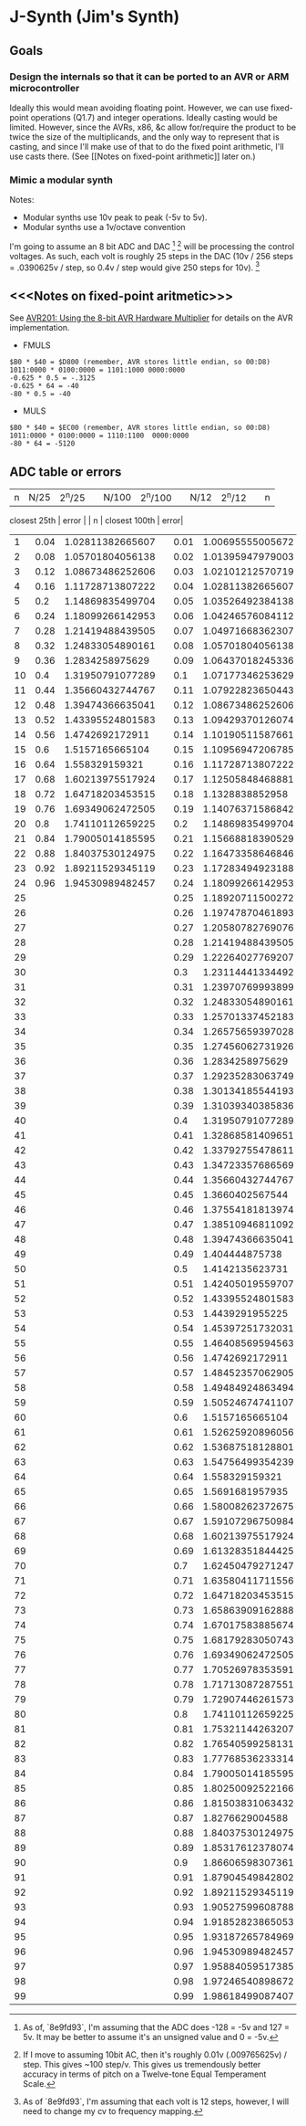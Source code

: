 * J-Synth (Jim's Synth)

** Goals

*** Design the internals so that it can be ported to an AVR or ARM microcontroller

Ideally this would mean avoiding floating point. However, we can use
  fixed-point operations (Q1.7) and integer operations. Ideally casting
  would be limited. However, since the AVRs, x86, &c allow for/require
  the product to be twice the size of the multiplicands, and the only way to
  represent that is casting, and since I'll make use of that
  to do the fixed point arithmetic, I'll use casts there. (See [[Notes on
  fixed-point arithmetic]] later on.)

*** Mimic a modular synth
Notes:

- Modular synths use 10v peak to peak (-5v to 5v).
- Modular synths use a 1v/octave convention

I'm going to assume an 8 bit ADC and DAC [fn:1] [fn:3] will be processing the
  control voltages. As such, each volt is roughly 25 steps in the DAC
  (10v / 256 steps = .0390625v / step, so 0.4v / step would give 250
  steps for 10v). [fn:2]

[fn:1] As of, `8e9fd93`, I'm assuming that the ADC does -128 = -5v and 127 = 5v. It
  may be better to assume it's an unsigned value and 0 = -5v.

[fn:2] As of `8e9fd93`, I'm assuming that each volt is 12 steps,
  however, I will need to change my cv to frequency mapping.

[fn:3] If I move to assuming 10bit AC, then it's roughly 0.01v (.009765625v) /
  step. This gives ~100 step/v. This gives us tremendously better
  accuracy in terms of pitch on a Twelve-tone Equal Temperament Scale.

** <<<Notes on fixed-point aritmetic>>>

See
  [[https://www.microchip.com/wwwAppNotes/AppNotes.aspx?appnote=en591233][AVR201:
  Using the 8-bit AVR Hardware Multiplier]] for details on the AVR
  implementation.


- FMULS
#+BEGIN_SRC
$B0 * $40 = $D800 (remember, AVR stores little endian, so 00:D8)
1011:0000 * 0100:0000 = 1101:1000 0000:0000
-0.625 * 0.5 = -.3125
-0.625 * 64 = -40
-80 * 0.5 = -40
#+END_SRC

- MULS

#+BEGIN_SRC
$B0 * $40 = $EC00 (remember, AVR stores little endian, so 00:D8)
1011:0000 * 0100:0000 = 1110:1100  0000:0000
-80 * 64 = -5120
#+END_SRC

** ADC table or errors

| n | N/25 | 2^n/25 |  | N/100 | 2^n/100 |  | N/12 | 2^n/12 |  | n |
  closest 25th | error |  | n | closest 100th | error|
|---+------+--------+--+-------+---------+--+------+--------+--+---+--------------+-------+--+---+---------------+------|
| 1 | 0.04 | 1.02811382665607 |  | 0.01 | 1.00695555005672 |  | 0.083333333333333 | 1.0594630943593 |  | 2 | 1.05701804056138 | 0.23% |  | 8 | 1.05701804056138 | 0.23%|
| 2 | 0.08 | 1.05701804056138 |  | 0.02 | 1.01395947979003 |  | 0.166666666666667 | 1.12246204830937 |  | 4 | 1.11728713807222 | 0.46% |  | 16 | 1.11728713807222 | 0.46%|
| 3 | 0.12 | 1.08673486252606 |  | 0.03 | 1.02101212570719 |  | 0.25 | 1.18920711500272 |  | 6 | 1.18099266142953 | 0.69% |  | 25 | 1.18920711500272 | 0.00%|
| 4 | 0.16 | 1.11728713807222 |  | 0.04 | 1.02811382665607 |  | 0.333333333333333 | 1.25992104989487 |  | 8 | 1.24833054890161 | 0.92% |  | 33 | 1.25701337452183 | 0.23%|
| 5 | 0.2 | 1.14869835499704 |  | 0.05 | 1.03526492384138 |  | 0.416666666666667 | 1.33483985417003 |  | 10 | 1.31950791077289 | 1.15% |  | 41 | 1.32868581409651 | 0.46%|
| 6 | 0.24 | 1.18099266142953 |  | 0.06 | 1.04246576084112 |  | 0.5 | 1.4142135623731 |  | 12 | 1.39474366635041 | 1.38% |  | 50 | 1.4142135623731 | 0.00%|
| 7 | 0.28 | 1.21419488439505 |  | 0.07 | 1.04971668362307 |  | 0.583333333333333 | 1.49830707687668 |  | 14 | 1.4742692172911 | 1.60% |  | 58 | 1.49484924863494 | 0.23%|
| 8 | 0.32 | 1.24833054890161 |  | 0.08 | 1.05701804056138 |  | 0.666666666666667 | 1.5874010519682 |  | 16 | 1.558329159321 | 1.83% |  | 66 | 1.58008262372675 | 0.46%|
| 9 | 0.36 | 1.2834258975629 |  | 0.09 | 1.06437018245336 |  | 0.75 | 1.68179283050743 |  | 18 | 1.64718203453515 | 2.06% |  | 75 | 1.68179283050743 | 0.00%|
| 10 | 0.4 | 1.31950791077289 |  | 0.1 | 1.07177346253629 |  | 0.833333333333333 | 1.78179743628068 |  | 20 | 1.74110112659225 | 2.28% |  | 83 | 1.77768536233314 | 0.23%|
| 11 | 0.44 | 1.35660432744767 |  | 0.11 | 1.07922823650443 |  | 0.916666666666667 | 1.88774862536339 |  | 22 | 1.84037530124975 | 2.51% |  | 91 | 1.87904549842802 | 0.46%|
| 12 | 0.48 | 1.39474366635041 |  | 0.12 | 1.08673486252606|
| 13 | 0.52 | 1.43395524801583 |  | 0.13 | 1.09429370126074|
| 14 | 0.56 | 1.4742692172911 |  | 0.14 | 1.10190511587661|
| 15 | 0.6 | 1.5157165665104 |  | 0.15 | 1.10956947206785|
| 16 | 0.64 | 1.558329159321 |  | 0.16 | 1.11728713807222|
| 17 | 0.68 | 1.60213975517924 |  | 0.17 | 1.12505848468881|
| 18 | 0.72 | 1.64718203453515 |  | 0.18 | 1.1328838852958|
| 19 | 0.76 | 1.69349062472505 |  | 0.19 | 1.14076371586842|
| 20 | 0.8 | 1.74110112659225 |  | 0.2 | 1.14869835499704|
| 21 | 0.84 | 1.79005014185595 |  | 0.21 | 1.15668818390529|
| 22 | 0.88 | 1.84037530124975 |  | 0.22 | 1.16473358646846|
| 23 | 0.92 | 1.89211529345119 |  | 0.23 | 1.17283494923188|
| 24 | 0.96 | 1.94530989482457 |  | 0.24 | 1.18099266142953|
| 25 |  |  |  | 0.25 | 1.18920711500272|
| 26 |  |  |  | 0.26 | 1.19747870461893|
| 27 |  |  |  | 0.27 | 1.20580782769076|
| 28 |  |  |  | 0.28 | 1.21419488439505|
| 29 |  |  |  | 0.29 | 1.22264027769207|
| 30 |  |  |  | 0.3 | 1.23114441334492|
| 31 |  |  |  | 0.31 | 1.23970769993899|
| 32 |  |  |  | 0.32 | 1.24833054890161|
| 33 |  |  |  | 0.33 | 1.25701337452183|
| 34 |  |  |  | 0.34 | 1.26575659397028|
| 35 |  |  |  | 0.35 | 1.27456062731926|
| 36 |  |  |  | 0.36 | 1.2834258975629|
| 37 |  |  |  | 0.37 | 1.29235283063749|
| 38 |  |  |  | 0.38 | 1.30134185544193|
| 39 |  |  |  | 0.39 | 1.31039340385836|
| 40 |  |  |  | 0.4 | 1.31950791077289|
| 41 |  |  |  | 0.41 | 1.32868581409651|
| 42 |  |  |  | 0.42 | 1.33792755478611|
| 43 |  |  |  | 0.43 | 1.34723357686569|
| 44 |  |  |  | 0.44 | 1.35660432744767|
| 45 |  |  |  | 0.45 | 1.3660402567544|
| 46 |  |  |  | 0.46 | 1.37554181813974|
| 47 |  |  |  | 0.47 | 1.38510946811092|
| 48 |  |  |  | 0.48 | 1.39474366635041|
| 49 |  |  |  | 0.49 | 1.404444875738|
| 50 |  |  |  | 0.5 | 1.4142135623731|
| 51 |  |  |  | 0.51 | 1.42405019559707|
| 52 |  |  |  | 0.52 | 1.43395524801583|
| 53 |  |  |  | 0.53 | 1.4439291955225|
| 54 |  |  |  | 0.54 | 1.45397251732031|
| 55 |  |  |  | 0.55 | 1.46408569594563|
| 56 |  |  |  | 0.56 | 1.4742692172911|
| 57 |  |  |  | 0.57 | 1.48452357062905|
| 58 |  |  |  | 0.58 | 1.49484924863494|
| 59 |  |  |  | 0.59 | 1.50524674741107|
| 60 |  |  |  | 0.6 | 1.5157165665104|
| 61 |  |  |  | 0.61 | 1.52625920896056|
| 62 |  |  |  | 0.62 | 1.53687518128801|
| 63 |  |  |  | 0.63 | 1.54756499354239|
| 64 |  |  |  | 0.64 | 1.558329159321|
| 65 |  |  |  | 0.65 | 1.5691681957935|
| 66 |  |  |  | 0.66 | 1.58008262372675|
| 67 |  |  |  | 0.67 | 1.59107296750984|
| 68 |  |  |  | 0.68 | 1.60213975517924|
| 69 |  |  |  | 0.69 | 1.61328351844425|
| 70 |  |  |  | 0.7 | 1.62450479271247|
| 71 |  |  |  | 0.71 | 1.63580411711556|
| 72 |  |  |  | 0.72 | 1.64718203453515|
| 73 |  |  |  | 0.73 | 1.65863909162888|
| 74 |  |  |  | 0.74 | 1.67017583885674|
| 75 |  |  |  | 0.75 | 1.68179283050743|
| 76 |  |  |  | 0.76 | 1.69349062472505|
| 77 |  |  |  | 0.77 | 1.70526978353591|
| 78 |  |  |  | 0.78 | 1.71713087287551|
| 79 |  |  |  | 0.79 | 1.72907446261573|
| 80 |  |  |  | 0.8 | 1.74110112659225|
| 81 |  |  |  | 0.81 | 1.75321144263207|
| 82 |  |  |  | 0.82 | 1.76540599258131|
| 83 |  |  |  | 0.83 | 1.77768536233314|
| 84 |  |  |  | 0.84 | 1.79005014185595|
| 85 |  |  |  | 0.85 | 1.80250092522166|
| 86 |  |  |  | 0.86 | 1.81503831063432|
| 87 |  |  |  | 0.87 | 1.8276629004588|
| 88 |  |  |  | 0.88 | 1.84037530124975|
| 89 |  |  |  | 0.89 | 1.85317612378074|
| 90 |  |  |  | 0.9 | 1.86606598307361|
| 91 |  |  |  | 0.91 | 1.87904549842802|
| 92 |  |  |  | 0.92 | 1.89211529345119|
| 93 |  |  |  | 0.93 | 1.90527599608788|
| 94 |  |  |  | 0.94 | 1.91852823865053|
| 95 |  |  |  | 0.95 | 1.93187265784969|
| 96 |  |  |  | 0.96 | 1.94530989482457|
| 97 |  |  |  | 0.97 | 1.95884059517385|
| 98 |  |  |  | 0.98 | 1.97246540898672|
| 99 |  |  |  | 0.99 | 1.98618499087407|
